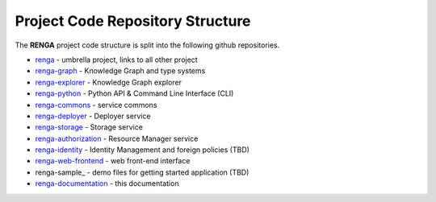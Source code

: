 .. _code_repo_structure:

Project Code Repository Structure
=================================

The **RENGA** project code structure is split into the following github repositories.

- renga_ - umbrella project, links to all other project
- renga-graph_ - Knowledge Graph and type systems
- renga-explorer_ - Knowledge Graph explorer
- renga-python_ - Python API & Command Line Interface (CLI)
- renga-commons_ - service commons
- renga-deployer_ - Deployer service
- renga-storage_ - Storage service
- renga-authorization_ - Resource Manager service
- renga-identity_ - Identity Management and foreign policies (TBD)
- renga-web-frontend_ - web front-end interface
- renga-sample_ - demo files for getting started application (TBD)
- renga-documentation_ - this documentation

.. _renga: https://github.com/SwissDataScienceCenter/renga
.. _renga-authorization: https://github.com/SwissDataScienceCenter/renga-authorization
.. _renga-commons: https://github.com/SwissDataScienceCenter/renga-commons
.. _renga-deployer: https://github.com/SwissDataScienceCenter/renga-deployer
.. _renga-documentation: https://github.com/SwissDataScienceCenter/renga-documentation
.. _renga-explorer: https://github.com/SwissDataScienceCenter/renga-explorer
.. _renga-graph: https://github.com/SwissDataScienceCenter/renga-graph
.. _renga-identity: https://www.datascience.ch/TBD
.. _renga-python: https://github.com/SwissDataScienceCenter/renga-python
.. _renga-tutorials: https://github.com/SwissDataScienceCenter/renga-tutorials
.. _renga-storage: https://github.com/SwissDataScienceCenter/renga-storage
.. _renga-web-frontend: https://github.com/SwissDataScienceCenter/renga-web-frontend
